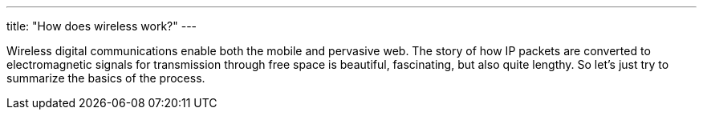 ---
title: "How does wireless work?"
---

Wireless digital communications enable both the mobile and pervasive web.
//
The story of how IP packets are converted to electromagnetic signals for
transmission through free space is beautiful, fascinating, but also quite
lengthy.
//
So let's just try to summarize the basics of the process.
